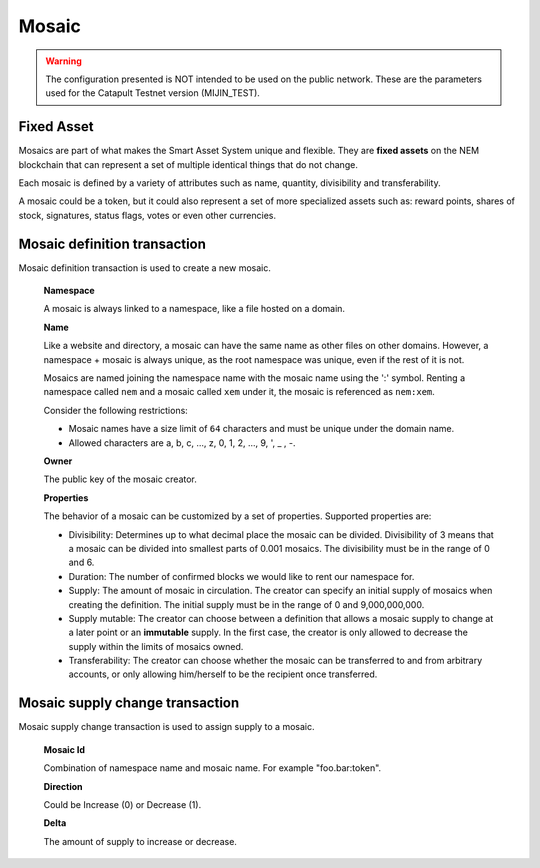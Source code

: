 ######
Mosaic
######

.. warning:: The configuration presented is NOT intended to be used on the public network. These are the parameters used for the Catapult Testnet version (MIJIN_TEST).

***********
Fixed Asset
***********

Mosaics are part of what makes the Smart Asset System unique and flexible. They are **fixed assets** on the NEM blockchain that can represent a set of multiple identical things that do not change.

Each mosaic is defined by a variety of attributes such as name, quantity, divisibility and transferability.

A mosaic could be a token, but it could also represent a set of more specialized assets such as: reward points, shares of stock, signatures, status flags, votes or even other currencies.


.. _mosaic-definition-transaction:

*****************************
Mosaic definition transaction
*****************************

Mosaic definition transaction is used to create a new mosaic.

    **Namespace**

    A mosaic is always linked to a namespace, like a file hosted on a domain.

    **Name**

    Like a website and directory, a mosaic can have the same name as other files on other domains. However,  a namespace + mosaic is always unique, as the root namespace was unique, even if the rest of it is not.

    Mosaics are named joining the namespace name with the mosaic name using the ':' symbol. Renting a namespace called ``nem`` and a mosaic called ``xem`` under it, the mosaic is referenced as ``nem:xem``.

    Consider the following restrictions:

    * Mosaic names have a size limit of ``64`` characters and must be unique under the domain name.

    * Allowed characters are a, b, c, ..., z, 0, 1, 2, ..., 9, ', _ , -.

    **Owner**

    The public key of the mosaic creator.

    **Properties**

    The behavior of a mosaic can be customized by a set of properties. Supported properties are:

    * Divisibility: Determines up to what decimal place the mosaic can be divided. Divisibility of 3 means that a mosaic can be divided into smallest parts of 0.001 mosaics. The divisibility must be in the range of 0 and 6.

    * Duration: The number of confirmed blocks we would like to rent our namespace for.

    * Supply: The amount of mosaic in circulation. The creator can specify an initial supply of mosaics when creating the definition. The initial supply must be in the range of 0 and 9,000,000,000.

    * Supply mutable: The creator can choose between a definition that allows a mosaic supply to change at a later point or an **immutable** supply. In the first case, the creator is only allowed to decrease the supply within the limits of mosaics owned.

    * Transferability: The creator can choose whether the mosaic can be transferred to and from arbitrary accounts, or only allowing him/herself to be the recipient once transferred.

.. _mosaic-supply-change-transaction:

********************************
Mosaic supply change transaction
********************************

Mosaic supply change transaction is used to assign supply to a mosaic.

    **Mosaic Id**

    Combination of namespace name and mosaic name. For example "foo.bar:token".

    **Direction**

    Could be Increase (0) or Decrease (1).

    **Delta**

    The amount of supply to increase or decrease.

